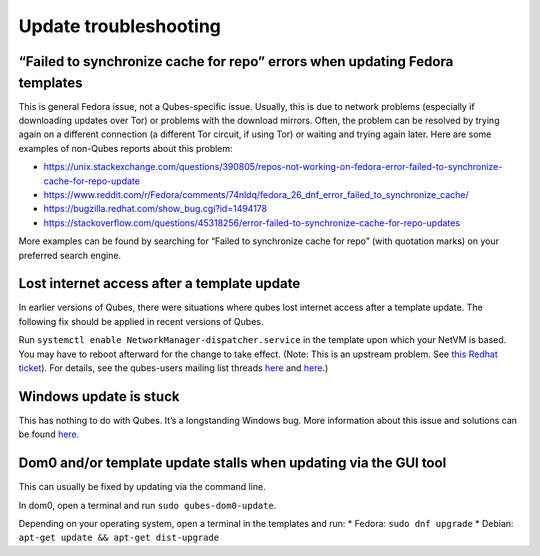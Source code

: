 ======================
Update troubleshooting
======================

“Failed to synchronize cache for repo” errors when updating Fedora templates
============================================================================

This is general Fedora issue, not a Qubes-specific issue. Usually, this
is due to network problems (especially if downloading updates over Tor)
or problems with the download mirrors. Often, the problem can be
resolved by trying again on a different connection (a different Tor
circuit, if using Tor) or waiting and trying again later. Here are some
examples of non-Qubes reports about this problem:

-  https://unix.stackexchange.com/questions/390805/repos-not-working-on-fedora-error-failed-to-synchronize-cache-for-repo-update
-  https://www.reddit.com/r/Fedora/comments/74nldq/fedora_26_dnf_error_failed_to_synchronize_cache/
-  https://bugzilla.redhat.com/show_bug.cgi?id=1494178
-  https://stackoverflow.com/questions/45318256/error-failed-to-synchronize-cache-for-repo-updates

More examples can be found by searching for “Failed to synchronize cache
for repo” (with quotation marks) on your preferred search engine.

Lost internet access after a template update
============================================

In earlier versions of Qubes, there were situations where qubes lost
internet access after a template update. The following fix should be
applied in recent versions of Qubes.

Run ``systemctl enable NetworkManager-dispatcher.service`` in the
template upon which your NetVM is based. You may have to reboot
afterward for the change to take effect. (Note: This is an upstream
problem. See `this Redhat ticket <https://bugzilla.redhat.com/show_bug.cgi?id=974811>`__). For details, see the qubes-users mailing list threads `here <https://groups.google.com/d/topic/qubes-users/xPLGsAJiDW4/discussion>`__ and `here <https://groups.google.com/d/topic/qubes-users/uN9G8hjKrGI/discussion>`__.)

Windows update is stuck
=======================

This has nothing to do with Qubes. It’s a longstanding Windows bug. More
information about this issue and solutions can be found `here <https://superuser.com/questions/951960/windows-7-sp1-windows-update-stuck-checking-for-updates>`__.

Dom0 and/or template update stalls when updating via the GUI tool
=================================================================

This can usually be fixed by updating via the command line.

In dom0, open a terminal and run ``sudo qubes-dom0-update``.

Depending on your operating system, open a terminal in the templates and
run: \* Fedora: ``sudo dnf upgrade`` \* Debian:
``apt-get update && apt-get dist-upgrade``

